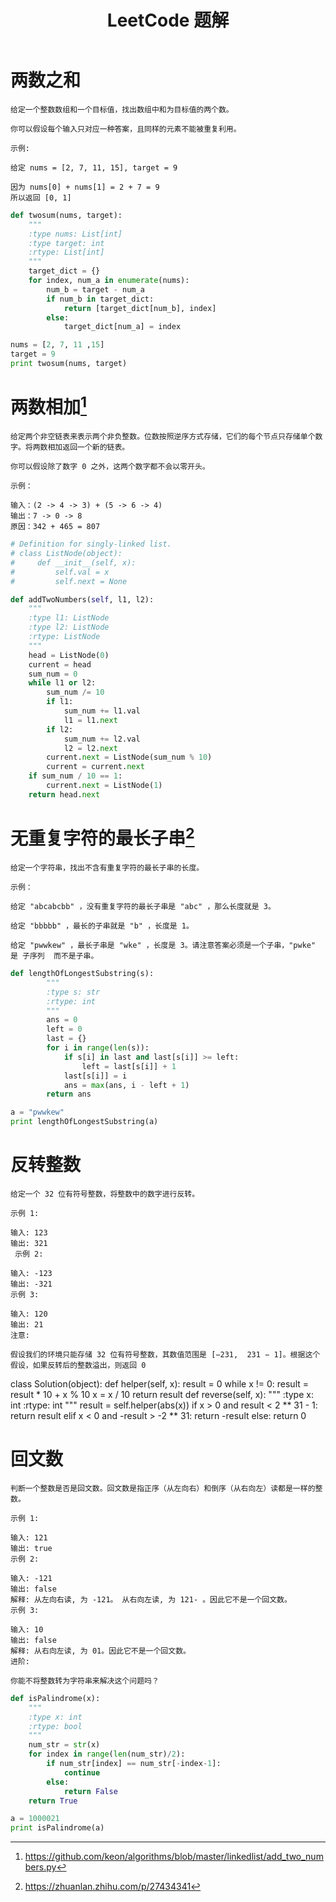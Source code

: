 #+TITLE: LeetCode 题解


* 两数之和
#+BEGIN_EXAMPLE
给定一个整数数组和一个目标值，找出数组中和为目标值的两个数。

你可以假设每个输入只对应一种答案，且同样的元素不能被重复利用。

示例:

给定 nums = [2, 7, 11, 15], target = 9

因为 nums[0] + nums[1] = 2 + 7 = 9
所以返回 [0, 1]
#+END_EXAMPLE

#+BEGIN_SRC python :results output
def twosum(nums, target):
    """
    :type nums: List[int]
    :type target: int
    :rtype: List[int]
    """
    target_dict = {}
    for index, num_a in enumerate(nums):
        num_b = target - num_a
        if num_b in target_dict:
            return [target_dict[num_b], index]
        else:
            target_dict[num_a] = index

nums = [2, 7, 11 ,15]
target = 9
print twosum(nums, target)
#+END_SRC

#+RESULTS:
: [0, 1]

* 两数相加[fn:1]
#+BEGIN_EXAMPLE
给定两个非空链表来表示两个非负整数。位数按照逆序方式存储，它们的每个节点只存储单个数字。将两数相加返回一个新的链表。

你可以假设除了数字 0 之外，这两个数字都不会以零开头。

示例：

输入：(2 -> 4 -> 3) + (5 -> 6 -> 4)
输出：7 -> 0 -> 8
原因：342 + 465 = 807
#+END_EXAMPLE

#+BEGIN_SRC python :results output
# Definition for singly-linked list.
# class ListNode(object):
#     def __init__(self, x):
#         self.val = x
#         self.next = None

def addTwoNumbers(self, l1, l2):
    """
    :type l1: ListNode
    :type l2: ListNode
    :rtype: ListNode
    """
    head = ListNode(0)
    current = head
    sum_num = 0
    while l1 or l2:
        sum_num /= 10
        if l1:
            sum_num += l1.val
            l1 = l1.next
        if l2:
            sum_num += l2.val
            l2 = l2.next
        current.next = ListNode(sum_num % 10)
        current = current.next
    if sum_num / 10 == 1:
        current.next = ListNode(1)
    return head.next
#+END_SRC

* 无重复字符的最长子串[fn:2]
#+BEGIN_EXAMPLE
给定一个字符串，找出不含有重复字符的最长子串的长度。

示例：

给定 "abcabcbb" ，没有重复字符的最长子串是 "abc" ，那么长度就是 3。

给定 "bbbbb" ，最长的子串就是 "b" ，长度是 1。

给定 "pwwkew" ，最长子串是 "wke" ，长度是 3。请注意答案必须是一个子串，"pwke" 是 子序列  而不是子串。
#+END_EXAMPLE

#+BEGIN_SRC python :results output
def lengthOfLongestSubstring(s):
        """
        :type s: str
        :rtype: int
        """
        ans = 0
        left = 0
        last = {}
        for i in range(len(s)):
            if s[i] in last and last[s[i]] >= left:
                left = last[s[i]] + 1
            last[s[i]] = i
            ans = max(ans, i - left + 1)
        return ans

a = "pwwkew"
print lengthOfLongestSubstring(a)
#+END_SRC

#+RESULTS:
: 3

* 反转整数
#+BEGIN_EXAMPLE
给定一个 32 位有符号整数，将整数中的数字进行反转。

示例 1:

输入: 123
输出: 321
 示例 2:

输入: -123
输出: -321
示例 3:

输入: 120
输出: 21
注意:

假设我们的环境只能存储 32 位有符号整数，其数值范围是 [−231,  231 − 1]。根据这个假设，如果反转后的整数溢出，则返回 0
#+END_EXAMPLE

#+BEGIN_SOURCE python :results output
class Solution(object):
    def helper(self, x):
        result = 0
        while x != 0:
            result = result * 10 + x % 10
            x = x / 10
        return result
    def reverse(self, x):
        """
        :type x: int
        :rtype: int
        """
        result = self.helper(abs(x))
        if x > 0 and result < 2 ** 31 - 1:
            return result
        elif x < 0 and -result > -2 ** 31:
            return -result
        else:
            return 0
#+END_SOURCE

* 回文数
#+BEGIN_EXAMPLE
判断一个整数是否是回文数。回文数是指正序（从左向右）和倒序（从右向左）读都是一样的整数。

示例 1:

输入: 121
输出: true
示例 2:

输入: -121
输出: false
解释: 从左向右读, 为 -121。 从右向左读, 为 121- 。因此它不是一个回文数。
示例 3:

输入: 10
输出: false
解释: 从右向左读, 为 01。因此它不是一个回文数。
进阶:

你能不将整数转为字符串来解决这个问题吗？
#+END_EXAMPLE

#+BEGIN_SRC python :results output
def isPalindrome(x):
    """
    :type x: int
    :rtype: bool
    """
    num_str = str(x)
    for index in range(len(num_str)/2):
        if num_str[index] == num_str[-index-1]:
            continue
        else:
            return False
    return True

a = 1000021
print isPalindrome(a)
#+END_SRC

#+RESULTS:
: False













[fn:1] https://github.com/keon/algorithms/blob/master/linkedlist/add_two_numbers.py

[fn:2] https://zhuanlan.zhihu.com/p/27434341
